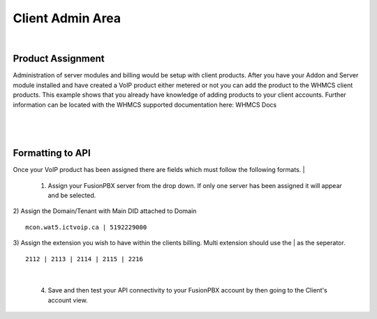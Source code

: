 ******************
Client Admin Area
******************
|

Product Assignment
********************

Administration of server modules and billing would be setup with client products.  After you have your Addon and Server module installed and have created a VoIP product either metered or not you can add the product to the WHMCS client products. This example shows that you already have knowledge of adding products to your client accounts. Further information can be located with the WHMCS supported documentation here: WHMCS Docs

|

 .. image:: ../_static/images/clientadmin/client_product1.png
        :scale: 50%
        :align: center
        :alt: Adding a new Provider or PBX
        
|


Formatting to API
*******************

Once your VoIP product has been assigned there are fields which must follow the following formats.
|
 1) Assign your FusionPBX server from the drop down. If only one server has been assigned it will appear and be selected.
 
|
 2) Assign the Domain/Tenant with Main DID attached to Domain
 
::
 
  mcon.wat5.ictvoip.ca | 5192229000
  
|
 3) Assign the extension you wish to have within the clients billing. Multi extension should use the | as the seperator.
  
::
  
   2112 | 2113 | 2114 | 2115 | 2216
   
|

 4) Save and then test your API connectivity to your FusionPBX account by then going to the Client's account view.
 
 
